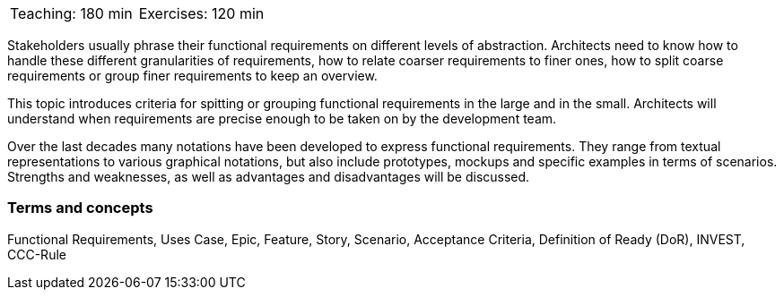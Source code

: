 

// tag::DE[]


// end::DE[]

// tag::EN[]

|===
| Teaching: 180 min | Exercises: 120 min
|===

Stakeholders usually phrase their functional requirements on different levels of abstraction. Architects need to know how to handle these different granularities of requirements, how to relate coarser requirements to finer ones, how to split coarse requirements or group finer requirements to keep an overview.

This topic introduces criteria for spitting or grouping functional requirements in the large and in the small. Architects will understand when requirements are precise enough to be taken on by the development team.

Over the last decades many notations have been developed to express functional requirements. They range from textual representations to various graphical notations, but also include prototypes, mockups and specific examples in terms of scenarios. Strengths and weaknesses, as well as advantages and disadvantages will be discussed.

=== Terms and concepts

Functional Requirements, Uses Case, Epic, Feature, Story, Scenario, Acceptance Criteria, Definition of Ready (DoR), INVEST, CCC-Rule


// end::EN[]

// tag::REMARK[]
// end::REMARK[]
